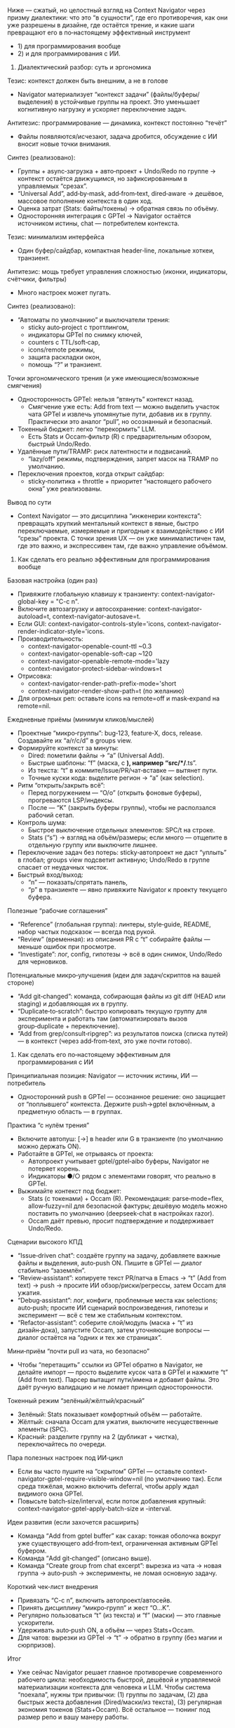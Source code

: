 :PROPERTIES:
:GPTEL_MODEL: gpt-5
:GPTEL_BACKEND: AI Tunnel
:GPTEL_SYSTEM:
:GPTEL_BOUNDS: ((response (1 8977)))
:END:
Ниже — сжатый, но целостный взгляд на Context Navigator через призму диалектики: что это “в сущности”, где его противоречия, как они уже разрешены в дизайне, где остаётся трение, и какие шаги превращают его в по‑настоящему эффективный инструмент
- 1) для программирования вообще
- 2) и для программирования с ИИ.

1) Диалектический разбор: суть и эргономика

Тезис: контекст должен быть внешним, а не в голове
- Navigator материализует “контекст задачи” (файлы/буферы/выделения) в устойчивые группы на проект. Это уменьшает когнитивную нагрузку и ускоряет переключение задач.

Антитезис: программирование — динамика, контекст постоянно “течёт”
- Файлы появляются/исчезают, задача дробится, обсуждение с ИИ вносит новые точки внимания.

Синтез (реализовано):
- Группы + async‑загрузка + авто‑проект + Undo/Redo по группе → контекст остаётся движущимся, но зафиксированным в управляемых “срезах”.
- “Universal Add”, add‑by‑mask, add‑from‑text, dired‑aware → дешёвое, массовое пополнение контекста в один ход.
- Оценка затрат (Stats: байты/токены) → обратная связь по объёму.
- Односторонняя интеграция с GPTel → Navigator остаётся источником истины, chat — потребителем контекста.

Тезис: минимализм интерфейса
- Один буфер/сайдбар, компактная header‑line, локальные хоткеи, транзиент.

Антитезис: мощь требует управления сложностью (иконки, индикаторы, счётчики, фильтры)
- Много настроек может пугать.

Синтез (реализовано):
- “Автоматы по умолчанию” и выключатели трения:
  - sticky auto‑project с троттлингом,
  - индикаторы GPTel по снимку ключей,
  - counters с TTL/soft‑cap,
  - icons/remote режимы,
  - защита раскладки окон,
  - помощь “?” и транзиент.

Точки эргономического трения (и уже имеющиеся/возможные смягчения)
- Односторонность GPTel: нельзя “втянуть” контекст назад.
  - Смягчение уже есть: Add from text — можно выделить участок чата GPTel и извлечь упомянутые пути, добавив их в группу. Практически это аналог “pull”, но осознанный и безопасный.
- Токенный бюджет: легко “перекормить” LLM.
  - Есть Stats и Occam‑фильтр (R) с предварительным обзором, быстрый Undo/Redo.
- Удалённые пути/TRAMP: риск латентности и подвисаний.
  - “lazy/off” режимы, подтверждения, запрет масок на TRAMP по умолчанию.
- Переключения проектов, когда открыт сайдбар:
  - sticky‑политика + throttle + приоритет “настоящего рабочего окна” уже реализованы.

Вывод по сути
- Context Navigator — это дисциплина “инженерии контекста”: превращать хрупкий ментальный контекст в явные, быстро переключаемые, измеряемые и пригодные к взаимодействию с ИИ “срезы” проекта. С точки зрения UX — он уже минималистичен там, где это важно, и экспрессивен там, где важно управление объёмом.

2) Как сделать его реально эффективным для программирования вообще

Базовая настройка (один раз)
- Привяжите глобальную клавишу к транзиенту: context-navigator-global-key = "C-c n".
- Включите автозагрузку и автосохранение: context-navigator-autoload=t, context-navigator-autosave=t.
- Если GUI: context-navigator-controls-style='icons, context-navigator-render-indicator-style='icons.
- Производительность:
  - context-navigator-openable-count-ttl ~0.3
  - context-navigator-openable-soft-cap ~120
  - context-navigator-openable-remote-mode='lazy
  - context-navigator-protect-sidebar-windows=t
- Отрисовка:
  - context-navigator-render-path-prefix-mode='short
  - context-navigator-render-show-path=t (по желанию)
- Для огромных реп: оставьте icons на remote=off и mask‑expand на remote=nil.

Ежедневные приёмы (минимум кликов/мыслей)
- Проектные “микро‑группы”: bug‑123, feature‑X, docs, release. Создавайте их “a/r/c/d” в groups view.
- Формируйте контекст за минуты:
  - Dired: пометили файлы → “a” (Universal Add).
  - Быстрые шаблоны: “f” (маска, с *), например “src/*/*.ts”.
  - Из текста: “t” в коммите/Issue/PR/чат‑вставке — вытянет пути.
  - Точные куски кода: выделите регион → “a” (как selection).
- Ритм “открыть/закрыть всё”:
  - Перед погружением — “O/o” (открыть фоновые буферы), прогреваются LSP/индексы.
  - После — “K” (закрыть буферы группы), чтобы не расползался рабочий сетап.
- Контроль шума:
  - Быстрое выключение отдельных элементов: SPC/t на строке.
  - Stats (“s”) → взгляд на объём/размеры; если много — отщепите в отдельную группу или выключите лишнее.
- Переключение задач без потерь: sticky‑автопроект не даст “уплыть” в глобал; groups view подсветит активную; Undo/Redo в группе спасает от неудачных чисток.
- Быстрый вход/выход:
  - “n” — показать/спрятать панель,
  - “p” в транзиенте — явно привяжите Navigator к проекту текущего буфера.

Полезные “рабочие соглашения”
- “Reference” (глобальная группа): линтеры, style‑guide, README, набор частых подсказок — всегда под рукой.
- “Review” (временная): из описания PR с “t” собирайте файлы — меньше ошибок при просмотре.
- “Investigate”: лог, config, гипотезы → всё в один снимок, Undo/Redo для черновиков.

Потенциальные микро‑улучшения (идеи для задач/скриптов на вашей стороне)
- “Add git‑changed”: команда, собирающая файлы из git diff (HEAD или staging) и добавляющая их в группу.
- “Duplicate‑to‑scratch”: быстро копировать текущую группу для эксперимента и работать там (автоматизировать вызов group‑duplicate + переключение).
- “Add from grep/consult‑ripgrep”: из результатов поиска (списка путей) — в контекст (через add‑from‑text, это уже почти готово).

3) Как сделать его по‑настоящему эффективным для программирования с ИИ

Принципиальная позиция: Navigator — источник истины, ИИ — потребитель
- Односторонний push в GPTel — осознанное решение: оно защищает от “поплывшего” контекста. Держите push→gptel включённым, а предметную область — в группах.

Практика “с нулём трения”
- Включите автопуш: [→] в header или G в транзиенте (по умолчанию можно держать ON).
- Работайте в GPTel, не отрываясь от проекта:
  - Автопроект учитывает gptel/gptel‑aibo буферы, Navigator не потеряет корень.
  - Индикаторы ●/○ рядом с элементами говорят, что реально в GPTel.
- Выжимайте контекст под бюджет:
  - Stats (с токенами) + Occam (R). Рекомендация: parse‑mode=flex, allow‑fuzzy=nil для безопасной фактуры; дешёвую модель можно поставить по умолчанию (deepseek‑chat в настройках razor).
  - Occam даёт превью, просит подтверждение и поддерживает Undo/Redo.

Сценарии высокого КПД
- “Issue‑driven chat”: создаёте группу на задачу, добавляете важные файлы и выделения, auto‑push ON. Пишите в GPTel — диалог стабильно “заземлён”.
- “Review‑assistant”: копируете текст PR/патча в Emacs → “t” (Add from text) → push → просите ИИ обзор/риски/регрессы, затем Occam для ужатия.
- “Debug‑assistant”: лог, конфиги, проблемные места как selections; auto‑push; просите ИИ сценарий воспроизведения, гипотезы и эксперимент — всё с тем же стабильным контекстом.
- “Refactor‑assistant”: соберите слой/модуль (маска + “t” из дизайн‑дока), запустите Occam, затем уточняющие вопросы — диалог остаётся на “одних и тех же страницах”.

Мини‑приём “почти pull из чата, но безопасно”
- Чтобы “перетащить” ссылки из GPTel обратно в Navigator, не делайте импорт — просто выделите кусок чата в GPTel и нажмите “t” (Add from text). Парсер вытащит пути/имена и добавит файлы. Это даёт ручную валидацию и не ломает принцип односторонности.

Токенный режим “зелёный/жёлтый/красный”
- Зелёный: Stats показывает комфортный объём — работайте.
- Жёлтый: сначала Occam для ужатия, выключите несущественные элементы (SPC).
- Красный: разделите группу на 2 (дубликат + чистка), переключайтесь по очереди.

Пара полезных настроек под ИИ‑цикл
- Если вы часто пушите на “скрытом” GPTel — оставьте context-navigator-gptel-require-visible-window=nil (по умолчанию так). Если среда тяжёлая, можно включить deferral, чтобы apply ждал видимого окна GPTel.
- Повысьте batch‑size/interval, если поток добавления крупный: context-navigator-gptel-apply-batch-size и -interval.

Идеи развития (если захочется расширить)
- Команда “Add from gptel buffer” как сахар: тонкая оболочка вокруг уже существующего add‑from‑text, ограниченная активным GPTel буфером.
- Команда “Add git‑changed” (описано выше).
- Команда “Create group from chat excerpt”: вырезка из чата → новая группа → auto‑push → эксперименты, не ломая основную задачу.

Короткий чек‑лист внедрения
- Привязать “C-c n”, включить автопроект/автосейв.
- Принять дисциплину “микро‑групп” и жест “O…K”.
- Регулярно пользоваться “t” (из текста) и “f” (маски) — это главные ускорители.
- Удерживать auto‑push ON, а объём — через Stats+Occam.
- Для чатов: вырезки из GPTel → “t” → обратно в группу (без магии и сюрпризов).

Итог
- Уже сейчас Navigator решает главное противоречие современного рабочего цикла: необходимость быстрой, дешёвой и управляемой материализации контекста для человека и LLM. Чтобы система “поехала”, нужны три привычки: (1) группы по задачам, (2) два быстрых жеста добавления (Dired/маски/из текста), (3) регулярная экономия токенов (Stats+Occam). Всё остальное — тюнинг под размер репо и вашу манеру работы.

*** 
